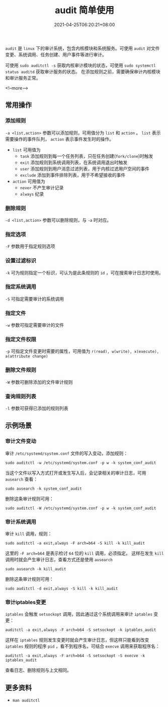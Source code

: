 #+HUGO_BASE_DIR: ../
#+HUGO_SECTION: post
#+SEQ_TODO: TODO NEXT DRAFT DONE
#+FILETAGS: post
#+OPTIONS:   *:t <:nil timestamp:nil toc:nil ^:{}
#+HUGO_AUTO_SET_LASTMOD: t
#+TITLE: audit 简单使用
#+DATE: 2021-04-25T06:20:21+08:00
#+HUGO_TAGS: audit file exec pid cmd program
#+HUGO_CATEGORIES: BLOG
#+HUGO_DRAFT: false

=audit= 是 =linux= 下的审计系统，包含内核模块和系统服务。可使用 =audit= 对文件变更、系统调用、任务创建、用户事件等进行审计。

可使用 =sudo auditctl -s= 获取内核审计模块的状态，可使用 =sudo systemctl status auditd= 获取审计服务的状态。
在添加规则之前，需要确保审计内核模块和审计服务正常。

<!--more-->

** 常用操作
*** 添加规则

=-a <list,action>= 参数可以添加规则，可用值分为 =list= 和 =action= 。 =list= 表示需要操作的事件队列， =action= 表示事件发生时的操作。

+ =list= 可用值为
  - =task= 添加规则到每一个任务列表，只在任务创建(=fork/clone=)时触发
  - =exit= 添加规则到系统调用列表，在系统调用退出时触发
  - =user= 添加规则到用户消息过滤列表，用于内核过滤用户空间的事件
  - =exclude= 添加到事件排除列表，用于不希望接收的事件

+ =action= 可用值为
  - =never= 不产生审计记录
  - =always= 纪录

*** 删除规则

=-d <list,action>= 参数可以删除规则，与 =-a= 时对应。

*** 指定选项

=-F= 参数用于指定规则选项

*** 设置过滤标识

=-k= 可为规则指定一个标识，可认为是此条规则的 =id= ，可在搜索审计日志时使用。

*** 指定系统调用

=-S= 可指定需要审计的系统调用

*** 指定文件

=-w= 参数可指定需要审计的文件

*** 指定文件权限

=-p= 可指定文件变更时需要的属性，可用值为 =r(read), w(write), x(execute), a(attribute change)=

*** 删除文件规则

=-W= 参数可删除添加的文件审计规则

*** 查询规则列表

=-l= 参数可获得已添加的规则列表

** 示例场景

*** 审计文件变动

审计 =/etc/systemd/system.conf= 文件的写入变动，添加规则：

=sudo auditctl -w /etc/systemd/system.conf -p w -k system_conf_audit=

当这个文件以写入方式打开或发生写入后，会记录相关的审计日志，可用 =ausearch= 查看：

=sudo ausearch -k system_conf_audit=

删除这条审计规则可用：

=sudo auditctl -W /etc/systemd/system.conf -p w -k system_conf_audit=

*** 审计系统调用

审计 =kill= 调用，规则：

=sudo auditctl -a exit,always -F arch=b64 -S kill -k kill_audit=

这里的 =-F arch=b64= 是表示检讨 =64= 位的 =kill= 调用，必须指定。
这样在发生 =kill= 调用时就会产生审计日志，查看方式还是使用 =ausearch=

=sudo ausearch -k kill_audit=

删除这条审计规则可用：

=sudo auditctl -d exit,always -S kill -k kill_audit=

*** 审计iptables变更

=iptables= 会触发 =setsockopt= 调用，因此通过这个系统调用来审计 =iptables= 变更：

=auditctl -a exit,always -F arch=b64 -S setsockopt -k iptables_audit=

这样在 =iptables= 规则发生变更时就会产生审计日志，但这样只能看到改变 =iptables= 规则的程序 =pid= ，看不到程序名，可结合 =execve= 调用来获取程序名：

=auditctl -a exit,always -F arch=b64 -S setsockopt -S execve -k iptables_audit=

查看日志、删除规则与上文相同。

** 更多资料

+ =man auditctl=
